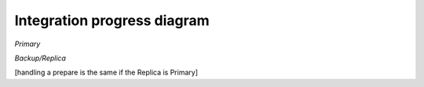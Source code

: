 Integration progress diagram
============================

`Primary`

.. mermaid::

    sequenceDiagram
        participant Client
        participant LedgerEnclave(RB)
        participant Frontend
        participant KV
        participant History
        participant Client Proxy
        participant Replica
        participant Backup Replica

        Client->>Frontend: JSON-RPC Request
        Frontend->>History: add_request(RequestID, actor, caller_id, JSON-RPC Request)


        History->>Client Proxy: ON_REQUEST callback(RequestID, actor, caller_id, JSON-RPC Request)

        Client Proxy->>Client Proxy: Wrap JSON-RPC Request in PBFT command

        Client Proxy->>Replica: send(PBFT command, All_replicas)
        Replica->>Backup Replica: send(PBFT command)
        Replica-->>Client Proxy:_


        Client Proxy->>Replica: handle(Request [PBFT command])
        Replica->>Replica: execute_tentative: starts
        Replica->>Replica: exec_command: starts

        Replica->>Frontend: process_pbft(PBFT command [Wrapped JSON-RPC Request])

        Frontend->>History: register ON_RESULT callback

        Frontend->>Frontend: process_json()

        Frontend->>KV: COMMIT TX
        KV->>History: add_result(RequestID, version, merkle_root)

        History->>History: ON_RESULT callback: populated merkle_root reference that was passed by process_pbft when callback was registered

        History-->>KV:_
        KV-->>Frontend:_

        Frontend->>Replica: return from process_pbft(): ProcessPbftResult{result, merkle_root}
        Replica->>Replica: cp merkle_root into exec_command's Byz_info
        Replica->>Replica: exec_command: returns
        Replica->>Replica: execute_tentative: returns

        Replica->>Replica: put merkle_root in pre prepare msg
        Replica->>Replica: write pre prepare and requests to ledger
        Replica->>LedgerEnclave(RB): ON_APPEND_LEDGER_ENTRY Callback: put_entry()
        LedgerEnclave(RB)-->>Replica:_

        Replica->>Replica Backup: send(pre prepare, All_replicas)

        Replica-->>Client Proxy: return from handle()
        Client Proxy-->>History: return from ON_REQUEST callback()
        History-->>Frontend: return from add_request()
        Frontend-->>Client: return from process()


`Backup/Replica`


[handling a prepare is the same if the Replica is Primary]

.. mermaid::

    sequenceDiagram
        participant Nodestate
        participant LedgerEnclave(RB)
        participant Frontend
        participant Client Proxy
        participant Replica
        participant All Other Replicas

        Nodestate->>Replica: receive_message()

        Replica-->>Replica: receive_process_one_msg()
        Replica->>Replica: handle(Request)
        Replica->>Replica: store request
        Replica->>Replica: forward request to primary

        Nodestate->>Replica: receive_message()
        Replica-->>Replica: receive_process_one_msg()
        Replica->>Replica: handle(Pre_prepare)
        Replica->>Replica: write pre prepare to ledger [as shown for primary]
        Replica-->>LedgerEnclave(RB): [as shown above]

        Replica->>Replica: execute_tentative [as shown for primary]
        Replica->>Replica: exec_command [as shown for primary]

        Replica->>Replica: check that merkle_root matches
        Note over Replica: check that merkle_root returned from exec_command (populated by history after exec_command calls out to frontend) matches the one from the pre_prepare msg
        Replica->>All Other Replicas: [if not ok just return] if ok send(Prepare with pp's digest, All_replicas)

        Nodestate->>Replica: receive_message()
        Replica-->>Replica: receive_process_one_msg()

        Replica->>Replica: handle(Prepare)
        Replica->>Replica: [if prepare cert is complete] write prepare cert info to ledger
        Note over Replica: writing prepare includes writing a header [seqno, num of pp proofs] and writing the proofs [all pp proofs for each prepare that I have in this certifcate]
        Replica-->>LedgerEnclave(RB): write header
        Replica-->>LedgerEnclave(RB): write proofs

        Replica->> All Other Replicas: [if prepare cert complete] send(commit, All_replicas)